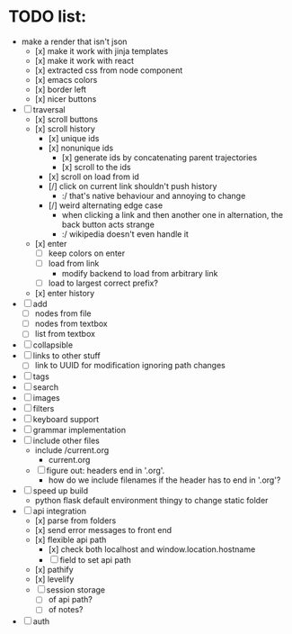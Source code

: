 * TODO list:
- make a render that isn't json
  - [x] make it work with jinja templates
  - [x] make it work with react
  - [x] extracted css from node component
  - [x] emacs colors
  - [x] border left
  - [x] nicer buttons
- [ ] traversal
  - [x] scroll buttons
  - [x] scroll history
    - [x] unique ids
    - [x] nonunique ids 
      - [x] generate ids by concatenating parent trajectories
      - [x] scroll to the ids
    - [x] scroll on load from id
    - [/] click on current link shouldn't push history
      - :/ that's native behaviour and annoying to change
    - [/] weird alternating edge case
      - when clicking a link and then another one in alternation, the back button acts strange
      - :/ wikipedia doesn't even handle it
  - [x] enter
    - [ ] keep colors on enter
    - [ ] load from link
      - modify backend to load from arbitrary link
    - [ ] load to largest correct prefix?
  - [x] enter history
- [ ] add
  - [ ] nodes from file
  - [ ] nodes from textbox
  - [ ] list from textbox
- [ ] collapsible
- [ ] links to other stuff
  - [ ] link to UUID for modification ignoring path changes
- [ ] tags
- [ ] search
- [ ] images
- [ ] filters
- [ ] keyboard support
- [ ] grammar implementation
- [ ] include other files
  - include /current.org
    - current.org
  - [ ] figure out: headers end in '.org'. 
    - how do we include filenames if the header has to end in '.org'?
- [ ] speed up build
  - python flask default environment thingy to change static folder
- [ ] api integration
  - [x] parse from folders
  - [x] send error messages to front end
  - [x] flexible api path
    - [x] check both localhost and window.location.hostname
    - [ ] field to set api path
  - [x] pathify
  - [x] levelify
  - [ ] session storage
    - [ ] of api path?
    - [ ] of notes?
- [ ] auth